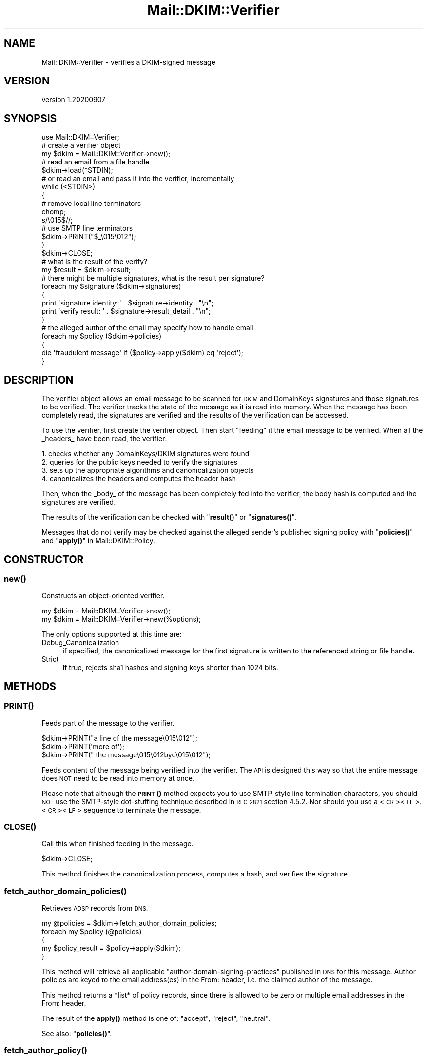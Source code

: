 .\" Automatically generated by Pod::Man 4.14 (Pod::Simple 3.40)
.\"
.\" Standard preamble:
.\" ========================================================================
.de Sp \" Vertical space (when we can't use .PP)
.if t .sp .5v
.if n .sp
..
.de Vb \" Begin verbatim text
.ft CW
.nf
.ne \\$1
..
.de Ve \" End verbatim text
.ft R
.fi
..
.\" Set up some character translations and predefined strings.  \*(-- will
.\" give an unbreakable dash, \*(PI will give pi, \*(L" will give a left
.\" double quote, and \*(R" will give a right double quote.  \*(C+ will
.\" give a nicer C++.  Capital omega is used to do unbreakable dashes and
.\" therefore won't be available.  \*(C` and \*(C' expand to `' in nroff,
.\" nothing in troff, for use with C<>.
.tr \(*W-
.ds C+ C\v'-.1v'\h'-1p'\s-2+\h'-1p'+\s0\v'.1v'\h'-1p'
.ie n \{\
.    ds -- \(*W-
.    ds PI pi
.    if (\n(.H=4u)&(1m=24u) .ds -- \(*W\h'-12u'\(*W\h'-12u'-\" diablo 10 pitch
.    if (\n(.H=4u)&(1m=20u) .ds -- \(*W\h'-12u'\(*W\h'-8u'-\"  diablo 12 pitch
.    ds L" ""
.    ds R" ""
.    ds C` ""
.    ds C' ""
'br\}
.el\{\
.    ds -- \|\(em\|
.    ds PI \(*p
.    ds L" ``
.    ds R" ''
.    ds C`
.    ds C'
'br\}
.\"
.\" Escape single quotes in literal strings from groff's Unicode transform.
.ie \n(.g .ds Aq \(aq
.el       .ds Aq '
.\"
.\" If the F register is >0, we'll generate index entries on stderr for
.\" titles (.TH), headers (.SH), subsections (.SS), items (.Ip), and index
.\" entries marked with X<> in POD.  Of course, you'll have to process the
.\" output yourself in some meaningful fashion.
.\"
.\" Avoid warning from groff about undefined register 'F'.
.de IX
..
.nr rF 0
.if \n(.g .if rF .nr rF 1
.if (\n(rF:(\n(.g==0)) \{\
.    if \nF \{\
.        de IX
.        tm Index:\\$1\t\\n%\t"\\$2"
..
.        if !\nF==2 \{\
.            nr % 0
.            nr F 2
.        \}
.    \}
.\}
.rr rF
.\" ========================================================================
.\"
.IX Title "Mail::DKIM::Verifier 3"
.TH Mail::DKIM::Verifier 3 "2020-09-07" "perl v5.32.0" "User Contributed Perl Documentation"
.\" For nroff, turn off justification.  Always turn off hyphenation; it makes
.\" way too many mistakes in technical documents.
.if n .ad l
.nh
.SH "NAME"
Mail::DKIM::Verifier \- verifies a DKIM\-signed message
.SH "VERSION"
.IX Header "VERSION"
version 1.20200907
.SH "SYNOPSIS"
.IX Header "SYNOPSIS"
.Vb 1
\&  use Mail::DKIM::Verifier;
\&
\&  # create a verifier object
\&  my $dkim = Mail::DKIM::Verifier\->new();
\&
\&  # read an email from a file handle
\&  $dkim\->load(*STDIN);
\&
\&  # or read an email and pass it into the verifier, incrementally
\&  while (<STDIN>)
\&  {
\&      # remove local line terminators
\&      chomp;
\&      s/\e015$//;
\&
\&      # use SMTP line terminators
\&      $dkim\->PRINT("$_\e015\e012");
\&  }
\&  $dkim\->CLOSE;
\&
\&  # what is the result of the verify?
\&  my $result = $dkim\->result;
\&
\&  # there might be multiple signatures, what is the result per signature?
\&  foreach my $signature ($dkim\->signatures)
\&  {
\&      print \*(Aqsignature identity: \*(Aq . $signature\->identity . "\en";
\&      print \*(Aqverify result: \*(Aq . $signature\->result_detail . "\en";
\&  }
\&
\&  # the alleged author of the email may specify how to handle email
\&  foreach my $policy ($dkim\->policies)
\&  {
\&      die \*(Aqfraudulent message\*(Aq if ($policy\->apply($dkim) eq \*(Aqreject\*(Aq);
\&  }
.Ve
.SH "DESCRIPTION"
.IX Header "DESCRIPTION"
The verifier object allows an email message to be scanned for \s-1DKIM\s0 and
DomainKeys signatures and those signatures to be verified. The verifier
tracks the state of the message as it is read into memory. When the
message has been completely read, the signatures are verified and the
results of the verification can be accessed.
.PP
To use the verifier, first create the verifier object. Then start
\&\*(L"feeding\*(R" it the email message to be verified. When all the _headers_
have been read, the verifier:
.PP
.Vb 4
\& 1. checks whether any DomainKeys/DKIM signatures were found
\& 2. queries for the public keys needed to verify the signatures
\& 3. sets up the appropriate algorithms and canonicalization objects
\& 4. canonicalizes the headers and computes the header hash
.Ve
.PP
Then, when the _body_ of the message has been completely fed into the
verifier, the body hash is computed and the signatures are verified.
.PP
The results of the verification can be checked with \*(L"\fBresult()\fR\*(R"
or \*(L"\fBsignatures()\fR\*(R".
.PP
Messages that do not verify may be checked against the alleged sender's
published signing policy with \*(L"\fBpolicies()\fR\*(R" and
\&\*(L"\fBapply()\fR\*(R" in Mail::DKIM::Policy.
.SH "CONSTRUCTOR"
.IX Header "CONSTRUCTOR"
.SS "\fBnew()\fP"
.IX Subsection "new()"
Constructs an object-oriented verifier.
.PP
.Vb 1
\&  my $dkim = Mail::DKIM::Verifier\->new();
\&
\&  my $dkim = Mail::DKIM::Verifier\->new(%options);
.Ve
.PP
The only options supported at this time are:
.IP "Debug_Canonicalization" 4
.IX Item "Debug_Canonicalization"
if specified, the canonicalized message for the first signature
is written to the referenced string or file handle.
.IP "Strict" 4
.IX Item "Strict"
If true, rejects sha1 hashes and signing keys shorter than 1024 bits.
.SH "METHODS"
.IX Header "METHODS"
.SS "\s-1\fBPRINT\s0()\fP"
.IX Subsection "PRINT()"
Feeds part of the message to the verifier.
.PP
.Vb 3
\&  $dkim\->PRINT("a line of the message\e015\e012");
\&  $dkim\->PRINT(\*(Aqmore of\*(Aq);
\&  $dkim\->PRINT(" the message\e015\e012bye\e015\e012");
.Ve
.PP
Feeds content of the message being verified into the verifier.
The \s-1API\s0 is designed this way so that the entire message does \s-1NOT\s0 need
to be read into memory at once.
.PP
Please note that although the \s-1\fBPRINT\s0()\fR method expects you to use
SMTP-style line termination characters, you should \s-1NOT\s0 use the
SMTP-style dot-stuffing technique described in \s-1RFC 2821\s0 section 4.5.2.
Nor should you use a <\s-1CR\s0><\s-1LF\s0>.<\s-1CR\s0><\s-1LF\s0> sequence to terminate the
message.
.SS "\s-1\fBCLOSE\s0()\fP"
.IX Subsection "CLOSE()"
Call this when finished feeding in the message.
.PP
.Vb 1
\&  $dkim\->CLOSE;
.Ve
.PP
This method finishes the canonicalization process, computes a hash,
and verifies the signature.
.SS "\fBfetch_author_domain_policies()\fP"
.IX Subsection "fetch_author_domain_policies()"
Retrieves \s-1ADSP\s0 records from \s-1DNS.\s0
.PP
.Vb 5
\&  my @policies = $dkim\->fetch_author_domain_policies;
\&  foreach my $policy (@policies)
\&  {
\&      my $policy_result = $policy\->apply($dkim);
\&  }
.Ve
.PP
This method will retrieve all applicable
\&\*(L"author-domain-signing-practices\*(R" published in \s-1DNS\s0 for this message.
Author policies are keyed to the email address(es) in the From: header,
i.e. the claimed author of the message.
.PP
This method returns a *list* of policy records, since there is allowed
to be zero or multiple email addresses in the From: header.
.PP
The result of the \fBapply()\fR method is one of: \*(L"accept\*(R", \*(L"reject\*(R", \*(L"neutral\*(R".
.PP
See also: \*(L"\fBpolicies()\fR\*(R".
.SS "\fBfetch_author_policy()\fP"
.IX Subsection "fetch_author_policy()"
Retrieves a signing policy from \s-1DNS.\s0
.PP
.Vb 2
\&  my $policy = $dkim\->fetch_author_policy;
\&  my $policy_result = $policy\->apply($dkim);
.Ve
.PP
This method retrieves the \s-1DKIM\s0 Sender Signing Practices
record as described in Internet Draft draft\-ietf\-dkim\-ssp\-00\-01dc.
This Internet Draft is now obsolete; this method is only kept for
backward-compatibility purposes.
.PP
Please use the \*(L"\fBpolicies()\fR\*(R" method instead.
.SS "\fBfetch_sender_policy()\fP"
.IX Subsection "fetch_sender_policy()"
Retrieves a signing policy from \s-1DNS.\s0
.PP
.Vb 2
\&  my $policy = $dkim\->fetch_sender_policy;
\&  my $policy_result = $policy\->apply($dkim);
.Ve
.PP
The \*(L"sender\*(R" policy is the sender signing policy as described by the
DomainKeys specification, now available in \s-1RFC4870\s0(historical).
I call it the \*(L"sender\*(R" policy because it is keyed to the email address
in the Sender: header, or the From: header if there is no Sender header.
This is the person whom the message claims as the \*(L"transmitter\*(R" of the
message (not necessarily the author).
.PP
If the email being verified has no From or Sender header from which to
get an email address (which violates email standards),
then this method will \f(CW\*(C`die\*(C'\fR.
.PP
The result of the \fBapply()\fR method is one of: \*(L"accept\*(R", \*(L"reject\*(R", \*(L"neutral\*(R".
.PP
See also: \*(L"\fBpolicies()\fR\*(R".
.SS "\fBload()\fP"
.IX Subsection "load()"
Load the entire message from a file handle.
.PP
.Vb 1
\&  $dkim\->load($file_handle);
.Ve
.PP
Reads a complete message from the designated file handle,
feeding it into the verifier. The message must use <\s-1CRLF\s0> line
terminators (same as the \s-1SMTP\s0 protocol).
.SS "\fBmessage_originator()\fP"
.IX Subsection "message_originator()"
Access the \*(L"From\*(R" header.
.PP
.Vb 1
\&  my $address = $dkim\->message_originator;
.Ve
.PP
Returns the \*(L"originator address\*(R" found in the message, as a
Mail::Address object.
This is typically the (first) name and email address found in the
From: header. If there is no From: header,
then an empty Mail::Address object is returned.
.PP
To get just the email address part, do:
.PP
.Vb 1
\&  my $email = $dkim\->message_originator\->address;
.Ve
.PP
See also \*(L"\fBmessage_sender()\fR\*(R".
.SS "\fBmessage_sender()\fP"
.IX Subsection "message_sender()"
Access the \*(L"From\*(R" or \*(L"Sender\*(R" header.
.PP
.Vb 1
\&  my $address = $dkim\->message_sender;
.Ve
.PP
Returns the \*(L"sender\*(R" found in the message, as a Mail::Address object.
This is typically the (first) name and email address found in the
Sender: header. If there is no Sender: header, it is the first name and
email address in the From: header. If neither header is present,
then an empty Mail::Address object is returned.
.PP
To get just the email address part, do:
.PP
.Vb 1
\&  my $email = $dkim\->message_sender\->address;
.Ve
.PP
The \*(L"sender\*(R" is the mailbox of the agent responsible for the actual
transmission of the message. For example, if a secretary were to send a
message for another person, the \*(L"sender\*(R" would be the secretary and
the \*(L"originator\*(R" would be the actual author.
.SS "\fBpolicies()\fP"
.IX Subsection "policies()"
Retrieves applicable signing policies from \s-1DNS.\s0
.PP
.Vb 6
\&  my @policies = $dkim\->policies;
\&  foreach my $policy (@policies)
\&  {
\&      $policy_result = $policy\->apply($dkim);
\&      # $policy_result is one of "accept", "reject", "neutral"
\&  }
.Ve
.PP
This method searches for and returns any signing policies that would
apply to this message. Signing policies are selected based on the
domain that the message *claims* to be from. So, for example, if
a message claims to be from security@bank, and forwarded by
trusted@listserv, when in reality the message came from foe@evilcorp,
this method would check for signing policies for security@bank and
trusted@listserv. The signing policies might tell whether
foe@evilcorp (the real sender) is allowed to send mail claiming
to be from your bank or your listserv.
.PP
I say \*(L"might tell\*(R", because in reality this is still really hard to
specify with any accuracy. In addition, most senders do not publish
useful policies.
.SS "\fBresult()\fP"
.IX Subsection "result()"
Access the result of the verification.
.PP
.Vb 1
\&  my $result = $dkim\->result;
.Ve
.PP
Gives the result of the verification. The following values are possible:
.IP "pass" 4
.IX Item "pass"
Returned if a valid DKIM-Signature header was found, and the signature
contains a correct value for the message.
.IP "fail" 4
.IX Item "fail"
Returned if a valid DKIM-Signature header was found, but the signature
does not contain a correct value for the message.
.IP "invalid" 4
.IX Item "invalid"
Returned if a DKIM-Signature could not be checked because of a problem
in the signature itself or the public key record. I.e. the signature
could not be processed.
.IP "temperror" 4
.IX Item "temperror"
Returned if a DKIM-Signature could not be checked due to some error
which is likely transient in nature, such as a temporary inability
to retrieve a public key. A later attempt may produce a better
result.
.IP "none" 4
.IX Item "none"
Returned if no DKIM-Signature headers (valid or invalid) were found.
.PP
In case of multiple signatures, the \*(L"best\*(R" result will be returned.
Best is defined as \*(L"pass\*(R", followed by \*(L"fail\*(R", \*(L"invalid\*(R", and \*(L"none\*(R".
To examine the results of individual signatures, use the \*(L"\fBsignatures()\fR\*(R"
method to retrieve the signature objects. See
\&\*(L"\fBresult()\fR\*(R" in Mail::DKIM::Signature.
.SS "\fBresult_detail()\fP"
.IX Subsection "result_detail()"
Access the result, plus details if available.
.PP
.Vb 1
\&  my $detail = $dkim\->result_detail;
.Ve
.PP
The detail is constructed by taking the result (e.g. \*(L"pass\*(R", \*(L"fail\*(R",
\&\*(L"invalid\*(R" or \*(L"none\*(R") and appending any details provided by the verification
process in parenthesis.
.PP
The following are possible results from the \fBresult_detail()\fR method:
.PP
.Vb 10
\&  pass
\&  fail (bad RSA signature)
\&  fail (OpenSSL error: ...)
\&  fail (message has been altered)
\&  fail (body has been altered)
\&  invalid (bad identity)
\&  invalid (invalid domain in d tag)
\&  invalid (missing q tag)
\&  invalid (missing d tag)
\&  invalid (missing s tag)
\&  invalid (unsupported version 0.1)
\&  invalid (unsupported algorithm ...)
\&  invalid (unsupported canonicalization ...)
\&  invalid (unsupported query protocol ...)
\&  invalid (signature is expired)
\&  invalid (public key: not available)
\&  invalid (public key: unknown query type ...)
\&  invalid (public key: syntax error)
\&  invalid (public key: unsupported version)
\&  invalid (public key: unsupported key type)
\&  invalid (public key: missing p= tag)
\&  invalid (public key: invalid data)
\&  invalid (public key: does not support email)
\&  invalid (public key: does not support hash algorithm \*(Aqsha1\*(Aq)
\&  invalid (public key: does not support signing subdomains)
\&  invalid (public key: revoked)
\&  invalid (public key: granularity mismatch)
\&  invalid (public key: granularity is empty)
\&  invalid (public key: OpenSSL error: ...)
\&  none
.Ve
.SS "\fBsignature()\fP"
.IX Subsection "signature()"
Access the message's \s-1DKIM\s0 signature.
.PP
.Vb 1
\&  my $sig = $dkim\->signature;
.Ve
.PP
Accesses the signature found and verified in this message. The returned
object is of type Mail::DKIM::Signature.
.PP
In case of multiple signatures, the signature with the \*(L"best\*(R" result will
be returned.
Best is defined as \*(L"pass\*(R", followed by \*(L"fail\*(R", \*(L"invalid\*(R", and \*(L"none\*(R".
.SS "\fBsignatures()\fP"
.IX Subsection "signatures()"
Access all of this message's signatures.
.PP
.Vb 1
\&  my @all_signatures = $dkim\->signatures;
.Ve
.PP
Use \f(CW$signature\fR\->result or \f(CW$signature\fR\->result_detail to access
the verification results of each signature.
.SH "AUTHORS"
.IX Header "AUTHORS"
.IP "\(bu" 4
Jason Long <jason@long.name>
.IP "\(bu" 4
Marc Bradshaw <marc@marcbradshaw.net>
.IP "\(bu" 4
Bron Gondwana <brong@fastmailteam.com> (\s-1ARC\s0)
.SH "THANKS"
.IX Header "THANKS"
Work on ensuring that this module passes the \s-1ARC\s0 test suite was
generously sponsored by Valimail (https://www.valimail.com/)
.SH "COPYRIGHT AND LICENSE"
.IX Header "COPYRIGHT AND LICENSE"
.IP "\(bu" 4
Copyright (C) 2013 by Messiah College
.IP "\(bu" 4
Copyright (C) 2010 by Jason Long
.IP "\(bu" 4
Copyright (C) 2017 by Standcore \s-1LLC\s0
.IP "\(bu" 4
Copyright (C) 2020 by FastMail Pty Ltd
.PP
This library is free software; you can redistribute it and/or modify
it under the same terms as Perl itself, either Perl version 5.8.6 or,
at your option, any later version of Perl 5 you may have available.
